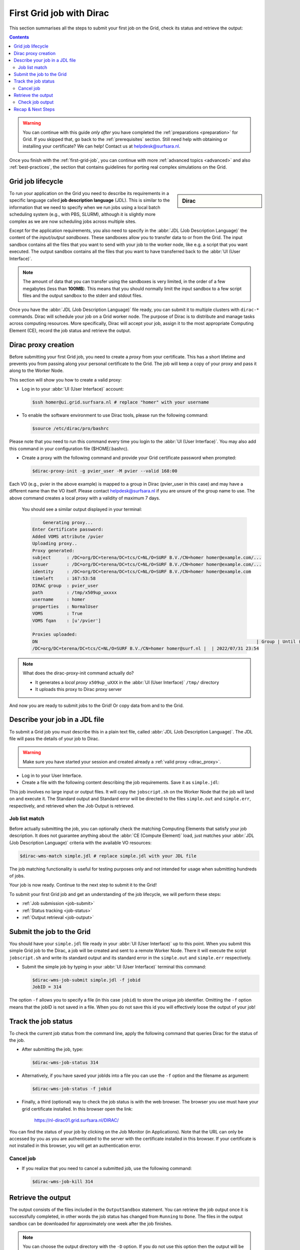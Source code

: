 .. _first-dirac-grid-job:

*************************
First Grid job with Dirac
*************************

This section summarises all the steps to submit your first job on the Grid, check its status and retrieve the output:

.. contents::
    :depth: 4

.. warning:: You can continue with this guide *only after* you have completed the :ref:`preparations <preparation>` for Grid. If you skipped that, go back to the :ref:`prerequisites` section. Still need help with obtaining or installing your certificate? We can help! Contact us at helpdesk@surfsara.nl.

Once you finish with the :ref:`first-grid-job`, you can continue with more :ref:`advanced topics <advanced>` and also :ref:`best-practices`, the section that contains guidelines for porting real complex simulations on the Grid.


.. _job-lifecycle:

==================
Grid job lifecycle
==================

.. sidebar:: Dirac 

                .. seealso:: You can find more general details about various functionalities possible with Dirac in their `project documentation`_ 

To run your application on the Grid you need to describe its requirements in a specific language called **job description language** (JDL). This is similar to the information that we need to specify when we run jobs using a local batch scheduling system (e.g., with PBS, SLURM), although it is slightly more complex as we are now scheduling jobs across multiple sites.

Except for the application requirements, you also need to specify in the :abbr:`JDL (Job Description Language)` the content of the *input/output sandboxes*. These sandboxes allow you to transfer data to or from the Grid. The input sandbox contains all the files that you want to send with your job to the worker node, like e.g. a script that you want executed. The output sandbox contains all the files that you want to have transferred back to the :abbr:`UI (User Interface)`.

.. note:: The amount of data that you can transfer using the sandboxes is very limited, in the order of a few megabytes (less than **100MB**). This means that you should normally limit the input sandbox to a few script files and the output sandbox to the stderr and stdout files. 

Once you have the :abbr:`JDL (Job Description Language)` file ready, you can submit it to multiple clusters with ``dirac-*`` commands. Dirac will schedule your job on a Grid worker node. The purpose of Dirac is to distribute and manage tasks across computing resources. More specifically, Dirac will accept your job, assign it to the most appropriate Computing Element (CE), record the job status and retrieve the output.

.. _dirac_proxy:

================
Dirac proxy creation
================

Before submitting your first Grid job, you need to create a *proxy* from your certificate. This has a short lifetime and prevents you from passing along your personal certificate to the Grid. The job will keep a copy of your proxy and pass it along to the Worker Node.

This section will show you how to create a valid proxy:

* Log in to your :abbr:`UI (User Interface)` account:

  .. code-block:: console

     $ssh homer@ui.grid.surfsara.nl # replace "homer" with your username

* To enable the software environment to use Dirac tools, please run the following command:

  .. code-block:: console

     $source /etc/dirac/pro/bashrc

Please note that you need to run this command every time you login to the :abbr:`UI (User Interface)`. You may also add this command in your configuration file ($HOME/.bashrc).


* Create a proxy with the following command and provide your Grid certificate password when prompted:

  .. code-block:: console

     $dirac-proxy-init -g pvier_user -M pvier --valid 168:00

Each VO (e.g., pvier in the above example) is mapped to a group in Dirac (pvier_user in this case) and may have a different name than the VO itself. Please contact helpdesk@surfsara.nl if you are unsure of the group name to use. The above command creates a local proxy with a validity of maximum 7 days.

  You should see a similar output displayed in your terminal:

  .. code-block:: console


	 Generating proxy...
     Enter Certificate password: 
     Added VOMS attribute /pvier
     Uploading proxy..
     Proxy generated:
     subject      : /DC=org/DC=terena/DC=tcs/C=NL/O=SURF B.V./CN=homer homer@example.com/...
     issuer       : /DC=org/DC=terena/DC=tcs/C=NL/O=SURF B.V./CN=homer homer@example.com/...
     identity     : /DC=org/DC=terena/DC=tcs/C=NL/O=SURF B.V./CN=homer homer@example.com
     timeleft     : 167:53:58
     DIRAC group  : pvier_user
     path         : /tmp/x509up_uxxxx
     username     : homer
     properties   : NormalUser
     VOMS         : True
     VOMS fqan    : [u'/pvier']

     Proxies uploaded:
     DN                                                                                   | Group | Until (GMT)
     /DC=org/DC=terena/DC=tcs/C=NL/O=SURF B.V./CN=homer homer@surf.nl |  | 2022/07/31 23:54


.. note:: What does the dirac-proxy-init command actually do?

	* It generates a *local proxy* ``x509up_uXXX`` in the :abbr:`UI (User Interface)` ``/tmp/`` directory
	* It uploads this proxy to Dirac proxy server

And now you are ready to submit jobs to the Grid! Or copy data from and to the Grid.


.. _jdl:

===============================
Describe your job in a JDL file
===============================

To submit a Grid job you must describe this in a plain text file, called :abbr:`JDL (Job Description Language)`. The JDL file will pass the details of your job to Dirac.

.. warning:: Make sure you have started your session and created already a :ref:`valid proxy <dirac_proxy>`.

* Log in to your User Interface.
* Create a file with the following content describing the job requirements. Save it as ``simple.jdl``:

  .. code-block:: cfg
	  :linenos:

      [
      Type = "Job";
      JobName = "my_first_job";
      Type = "Job";
      Executable = "/bin/sh";
      Arguments = "jobscript.sh";
      StdOutput = "simple.out";
      StdError = "simple.err";
      InputSandbox = {"jobscript.sh"};
      OutputSandbox = {"simple.out","simple.err"};
      ]


This job involves no large input or output files. It will copy the ``jobscript.sh`` on the Worker Node that the job will land on and execute it. The Standard output and Standard error will be directed to the files ``simple.out`` and ``simple.err``, respectively, and retrieved when the Job Output is retrieved.

.. _job-match:

Job list match
==============

Before actually submitting the job, you can optionally check the matching Computing Elements that satisfy your job description. It does not guarantee anything about the :abbr:`CE (Compute Element)` load, just matches your :abbr:`JDL (Job Description Language)` criteria with the available VO resources:

.. code-block:: console

   $dirac-wms-match simple.jdl # replace simple.jdl with your JDL file


The job matching functionality is useful for testing purposes only and not intended for usage when submitting hundreds of jobs. 

Your job is now ready. Continue to the next step to submit it to the Grid!

To submit your first Grid job and get an understanding of the job lifecycle, we will perform these steps:

* :ref:`Job submission <job-submit>`
* :ref:`Status tracking <job-status>`
* :ref:`Output retrieval <job-output>`

.. _job-submit:

==========================
Submit the job to the Grid
==========================

You should have your ``simple.jdl`` file ready in your :abbr:`UI (User Interface)` up to this point. When you submit this simple Grid job to the Dirac, a job will be created and sent to a remote Worker Node. There it will execute the script ``jobscript.sh`` and write its standard output and its standard error in the ``simple.out`` and ``simple.err`` respectively.

* Submit the simple job by typing in your :abbr:`UI (User Interface)` terminal this command:

  .. code-block:: console

     $dirac-wms-job-submit simple.jdl -f jobid
     JobID = 314
     

The option ``-f`` allows you to specify a file (in this case ``jobid``) to store the unique job identifier. Omitting the ``-f`` option means that the jobID is not saved in a file. When you do not save this id you will effectively loose the output of your job!

.. _job-status:

====================
Track the job status
====================

To check the current job status from the command line, apply the following command that queries Dirac for the status of the job.

* After submitting the job, type:

  .. code-block:: console

     $dirac-wms-job-status 314

* Alternatively, if you have saved your jobIds into a file you can use the ``-f`` option and the filename as argument:

  .. code-block:: console

     $dirac-wms-job-status -f jobid

* Finally, a third (optional) way to check the job status is with the web browser. The browser you use must have your grid certificate installed. In this browser open the link:

	https://nl-dirac01.grid.surfsara.nl/DIRAC/

You can find the status of your job by clicking on the Job Monitor (in Applications). Note that the URL can only be accessed by you as you are authenticated to the server with the certificate installed in this browser. If your certificate is not installed in this browser, you will get an authentication error.


.. _job-cancel:

Cancel job
==========

* If you realize that you need to cancel a submitted job, use the following command:

  .. code-block:: console

     $dirac-wms-job-kill 314


.. _job-output:

===================
Retrieve the output
===================

The output consists of the files included in the ``OutputSandbox`` statement. You can
retrieve the job output once it is successfully completed, in other words the
job status has changed from ``Running`` to ``Done``. The files in the
output sandbox can be downloaded for approximately one week after the job finishes.

.. note::
        You can choose the output directory with the ``-D`` option. If you do not use this option then the output will be copied under the :abbr:`UI (User Interface)` in the current working directory with a name based on the ID of the job.

* To get the output, type:

  .. code-block:: console

     $dirac-wms-job-get-output 314

* Alternatively, you can use the jobid file:

  .. code-block:: console

     $dirac-wms-job-get-output -f jobid

where you should substitute ``jobid`` with the file that you used to store the
job ids. Please bear in mind the size of your home directory on the :abbr:`UI (User Interface)` when downloading large output files. When dealing with large input and/or output files it is recommended to download the input data directly to the worker node, and upload the output data to a suitable storage space within the job itself. Please check out the :ref:`grid_storage` section for details on various clients supported on the worker nodes and best practices.


Check job output
================

* To check your job output, browse into the downloaded output directory. This includes the ``simple.out``, ``simple.err`` files specified in the ``OutputSandbox`` statement:

  .. code-block:: console

	$ls -l /home/homer/314

	-rw-rw-r-- 1 homer homer  0 Jan  5 18:06 simple.err
	-rw-rw-r-- 1 homer homer 20 Jan  5 18:06 simple.out

	$cat /home/homer/314/simple.out 

==================
Recap & Next Steps
==================

Congratulations! You have just executed your first job to the Grid!

Let's summarise what we've seen so far.

You interact with the Grid via the :abbr:`UI (User Interface)` machine ``ui.grid.surfsara.nl``. You describe each job in a JDL (Job Description Language) file where you list which program should be executed and what are the worker node requirements. From the :abbr:`UI (User Interface)`, you create first a proxy of your Grid certificate and submit your job with ``dirac-*`` commands. The resource broker Dirac accepts your jobs, assigns them to the most appropriate CE (Computing Element), records the jobs statuses and retrieves the output.

.. seealso:: Try now to port your own application to the Grid. Check out the :ref:`best-practices` section and run the example that suits your use case. The section :ref:`advanced` will help your understanding for several Grid modules used in the :ref:`best-practices`.

	Done with the :ref:`basics`, but not sure how to proceed? We can help! Contact us at helpdesk@surfsara.nl.


.. Links:

.. _`project documentation`: https://dirac.readthedocs.io/en/latest/index.html
